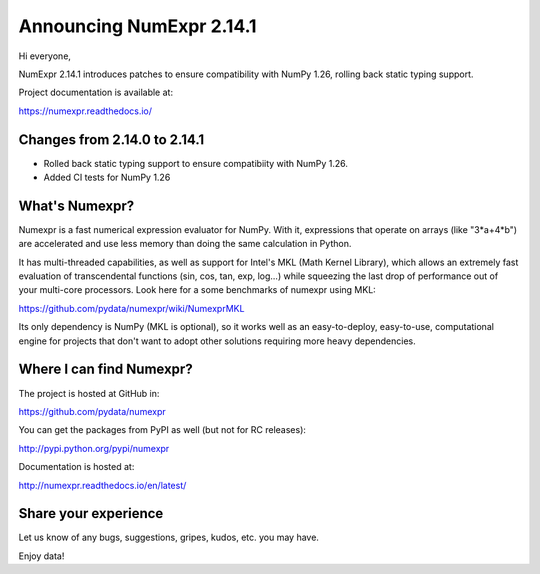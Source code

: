 =========================
Announcing NumExpr 2.14.1
=========================

Hi everyone,

NumExpr 2.14.1 introduces patches to ensure compatibility with NumPy 1.26,
rolling back static typing support.

Project documentation is available at:

https://numexpr.readthedocs.io/

Changes from 2.14.0 to 2.14.1
-----------------------------

* Rolled back static typing support to ensure compatibiity with NumPy 1.26.
* Added CI tests for NumPy 1.26

What's Numexpr?
---------------

Numexpr is a fast numerical expression evaluator for NumPy.  With it,
expressions that operate on arrays (like "3*a+4*b") are accelerated
and use less memory than doing the same calculation in Python.

It has multi-threaded capabilities, as well as support for Intel's
MKL (Math Kernel Library), which allows an extremely fast evaluation
of transcendental functions (sin, cos, tan, exp, log...) while
squeezing the last drop of performance out of your multi-core
processors.  Look here for a some benchmarks of numexpr using MKL:

https://github.com/pydata/numexpr/wiki/NumexprMKL

Its only dependency is NumPy (MKL is optional), so it works well as an
easy-to-deploy, easy-to-use, computational engine for projects that
don't want to adopt other solutions requiring more heavy dependencies.

Where I can find Numexpr?
-------------------------

The project is hosted at GitHub in:

https://github.com/pydata/numexpr

You can get the packages from PyPI as well (but not for RC releases):

http://pypi.python.org/pypi/numexpr

Documentation is hosted at:

http://numexpr.readthedocs.io/en/latest/

Share your experience
---------------------

Let us know of any bugs, suggestions, gripes, kudos, etc. you may
have.

Enjoy data!
